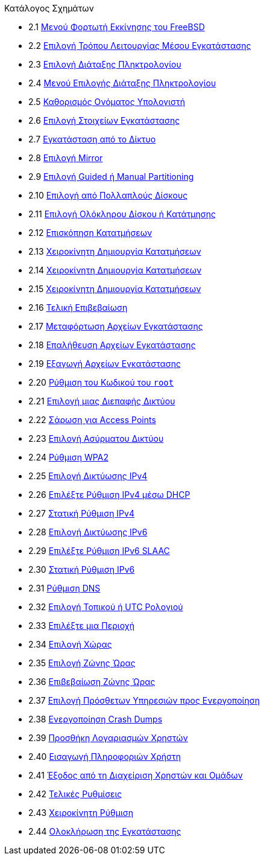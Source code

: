 // Code generated by the FreeBSD Documentation toolchain. DO NOT EDIT.
// Please don't change this file manually but run `make` to update it.
// For more information, please read the FreeBSD Documentation Project Primer

[.toc]
--
[.toc-title]
Κατάλογος Σχημάτων

* 2.1  link:bsdinstall#bsdinstall-boot-loader-menu[Μενού Φορτωτή Εκκίνησης του FreeBSD]
* 2.2  link:bsdinstall#bsdinstall-choose-mode[Επιλογή Τρόπου Λειτουργίας Μέσου Εγκατάστασης]
* 2.3  link:bsdinstall#bsdinstall-keymap-select-default[Επιλογή Διάταξης Πληκτρολογίου]
* 2.4  link:bsdinstall#bsdinstall-config-keymap[Μενού Επιλογής Διάταξης Πληκτρολογίου]
* 2.5  link:bsdinstall#bsdinstall-config-hostname[Καθορισμός Ονόματος Υπολογιστή]
* 2.6  link:bsdinstall#bsdinstall-config-components[Επιλογή Στοιχείων Εγκατάστασης]
* 2.7  link:bsdinstall#bsdinstall-netinstall-notify[Εγκατάσταση από το Δίκτυο]
* 2.8  link:bsdinstall#bsdinstall-netinstall-mirror[Επιλογή Mirror]
* 2.9  link:bsdinstall#bsdinstall-part-guided-manual[Επιλογή Guided ή Manual Partitioning]
* 2.10  link:bsdinstall#bsdinstall-part-guided-disk[Επιλογή από Πολλαπλούς Δίσκους]
* 2.11  link:bsdinstall#bsdinstall-part-entire-part[Επιλογή Ολόκληρου Δίσκου ή Κατάτμησης]
* 2.12  link:bsdinstall#bsdinstall-part-review[Επισκόπηση Κατατμήσεων]
* 2.13  link:bsdinstall#bsdinstall-part-manual-create[Χειροκίνητη Δημιουργία Κατατμήσεων]
* 2.14  link:bsdinstall#bsdinstall-part-manual-partscheme[Χειροκίνητη Δημιουργία Κατατμήσεων]
* 2.15  link:bsdinstall#bsdinstall-part-manual-addpart[Χειροκίνητη Δημιουργία Κατατμήσεων]
* 2.16  link:bsdinstall#bsdinstall-final-confirmation[Τελική Επιβεβαίωση]
* 2.17  link:bsdinstall#bsdinstall-distfile-fetching[Μεταφόρτωση Αρχείων Εγκατάστασης]
* 2.18  link:bsdinstall#bsdinstall-distfile-verify[Επαλήθευση Αρχείων Εγκατάστασης]
* 2.19  link:bsdinstall#bsdinstall-distfile-extract[Εξαγωγή Αρχείων Εγκατάστασης]
* 2.20  link:bsdinstall#bsdinstall-post-set-root-passwd[Ρύθμιση του Κωδικού του `root`]
* 2.21  link:bsdinstall#bsdinstall-configure-net-interface[Επιλογή μιας Διεπαφής Δικτύου]
* 2.22  link:bsdinstall#bsdinstall-wireless-scan[Σάρωση για Access Points]
* 2.23  link:bsdinstall#bsdinstall-wireless-accesspoints[Επιλογή Ασύρματου Δικτύου]
* 2.24  link:bsdinstall#bsdinstall-wireless-wpa2[Ρύθμιση WPA2]
* 2.25  link:bsdinstall#bsdinstall-configure-net-ipv4[Επιλογή Δικτύωσης IPv4]
* 2.26  link:bsdinstall#bsdinstall-net-ipv4-dhcp[Επιλέξτε Ρύθμιση IPv4 μέσω DHCP]
* 2.27  link:bsdinstall#bsdinstall-net-ipv4-static[Στατική Ρύθμιση IPv4]
* 2.28  link:bsdinstall#bsdinstall-net-ipv6[Επιλογή Δικτύωσης IPv6]
* 2.29  link:bsdinstall#bsdinstall-net-ipv6-slaac[Επιλέξτε Ρύθμιση IPv6 SLAAC]
* 2.30  link:bsdinstall#bsdinstall-net-ipv6-static[Στατική Ρύθμιση IPv6]
* 2.31  link:bsdinstall#bsdinstall-net-dns-config[Ρύθμιση DNS]
* 2.32  link:bsdinstall#bsdinstall-local-utc[Επιλογή Τοπικού ή UTC Ρολογιού]
* 2.33  link:bsdinstall#bsdinstall-timezone-region[Επιλέξτε μια Περιοχή]
* 2.34  link:bsdinstall#bsdinstall-timezone-country[Επιλογή Χώρας]
* 2.35  link:bsdinstall#bsdinstall-timezone-zone[Επιλογή Ζώνης Ώρας]
* 2.36  link:bsdinstall#bsdinstall-timezone-confirmation[Επιβεβαίωση Ζώνης Ώρας]
* 2.37  link:bsdinstall#bsdinstall-config-serv[Επιλογή Πρόσθετων Υπηρεσιών προς Ενεργοποίηση]
* 2.38  link:bsdinstall#bsdinstall-config-crashdump[Ενεργοποίηση Crash Dumps]
* 2.39  link:bsdinstall#bsdinstall-add-user1[Προσθήκη Λογαριασμών Χρηστών]
* 2.40  link:bsdinstall#bsdinstall-add-user2[Εισαγωγή Πληροφοριών Χρήστη]
* 2.41  link:bsdinstall#bsdinstall-add-user3[Έξοδος από τη Διαχείριση Χρηστών και Ομάδων]
* 2.42  link:bsdinstall#bsdinstall-final-config[Τελικές Ρυθμίσεις]
* 2.43  link:bsdinstall#bsdinstall-final-modification-shell[Χειροκίνητη Ρύθμιση]
* 2.44  link:bsdinstall#bsdinstall-final-main[Ολοκλήρωση της Εγκατάστασης]
--

